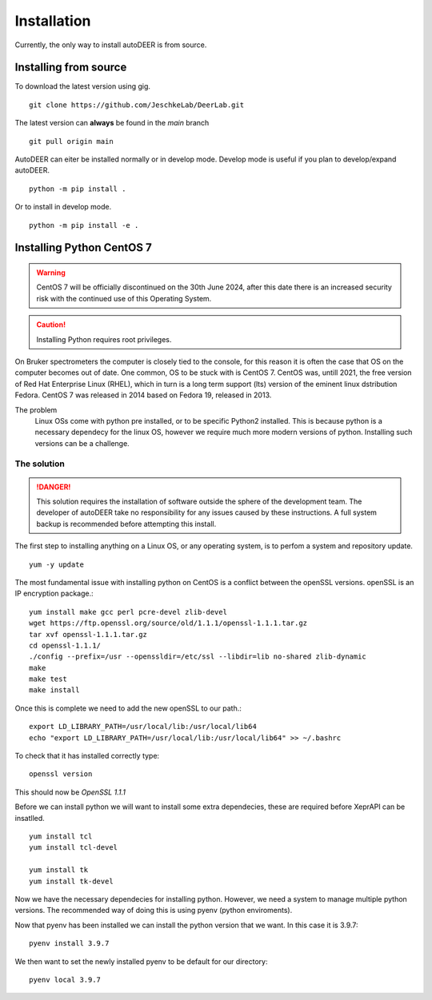 Installation
===================

Currently, the only way to install autoDEER is from source.

Installing from source
^^^^^^^^^^^^^^^^^^^^^^^^^^^^^^^^^^^^^

To download the latest version using gig. ::

    git clone https://github.com/JeschkeLab/DeerLab.git

The latest version can **always** be found in the *main* branch ::

    git pull origin main

AutoDEER can eiter be installed normally or in develop mode. Develop mode is
useful if you plan to develop/expand autoDEER. ::
        
    python -m pip install .

Or to install in develop mode. ::
        
    python -m pip install -e .  


Installing Python CentOS 7
^^^^^^^^^^^^^^^^^^^^^^^^^^^^^

.. Warning::
    CentOS 7 will be officially discontinued on the 30th June 2024, after this
    date there is an increased security risk with the continued use of this Operating
    System. 

.. Caution::
    Installing Python requires root privileges. 

On Bruker spectrometers the computer is closely tied to the console, for this
reason it is often the case that OS on the computer becomes out of date. One 
common, OS to be stuck with is CentOS 7. CentOS was, untill 2021, the free
version of Red Hat Enterprise Linux (RHEL), which in turn is a long term support
(lts) version of the eminent linux dstribution Fedora. CentOS 7 was released
in 2014 based on Fedora 19, released in 2013. 

The problem
    Linux OSs come with python pre installed, or to be specific Python2 installed.
    This is because python is a necessary dependecy for the linux OS, however we require
    much more modern versions of python. Installing such versions can be a challenge. 

The solution
******************

.. danger:: 
    This solution requires the installation of software outside the sphere
    of the development team. The developer of autoDEER take no responsibility
    for any issues caused by these instructions. A full system backup is recommended
    before attempting this install.

The first step to installing anything on a Linux OS, or any operating system, 
is to perfom a system and repository update. ::

    yum -y update

The most fundamental issue with installing python on CentOS is a conflict 
between the openSSL versions. openSSL is an IP encryption package.::

    yum install make gcc perl pcre-devel zlib-devel
    wget https://ftp.openssl.org/source/old/1.1.1/openssl-1.1.1.tar.gz
    tar xvf openssl-1.1.1.tar.gz
    cd openssl-1.1.1/
    ./config --prefix=/usr --openssldir=/etc/ssl --libdir=lib no-shared zlib-dynamic
    make
    make test
    make install

Once this is complete we need to add the new openSSL to our path.::
   
    export LD_LIBRARY_PATH=/usr/local/lib:/usr/local/lib64
    echo "export LD_LIBRARY_PATH=/usr/local/lib:/usr/local/lib64" >> ~/.bashrc

To check that it has installed correctly type: ::
    
    openssl version

This should now be `OpenSSL 1.1.1`

Before we can install python we will want to install some extra dependecies,
these are required before XeprAPI can be insatlled. ::
   
    yum install tcl
    yum install tcl-devel

    yum install tk
    yum install tk-devel

Now we have the necessary dependecies for installing python. However, we need 
a system to manage multiple python versions. The recommended way of doing this
is using pyenv (python enviroments).


Now that pyenv has been installed we can install the python version that we want.
In this case it is 3.9.7::

    pyenv install 3.9.7

We then want to set the newly installed pyenv to be default for our directory::

    pyenv local 3.9.7